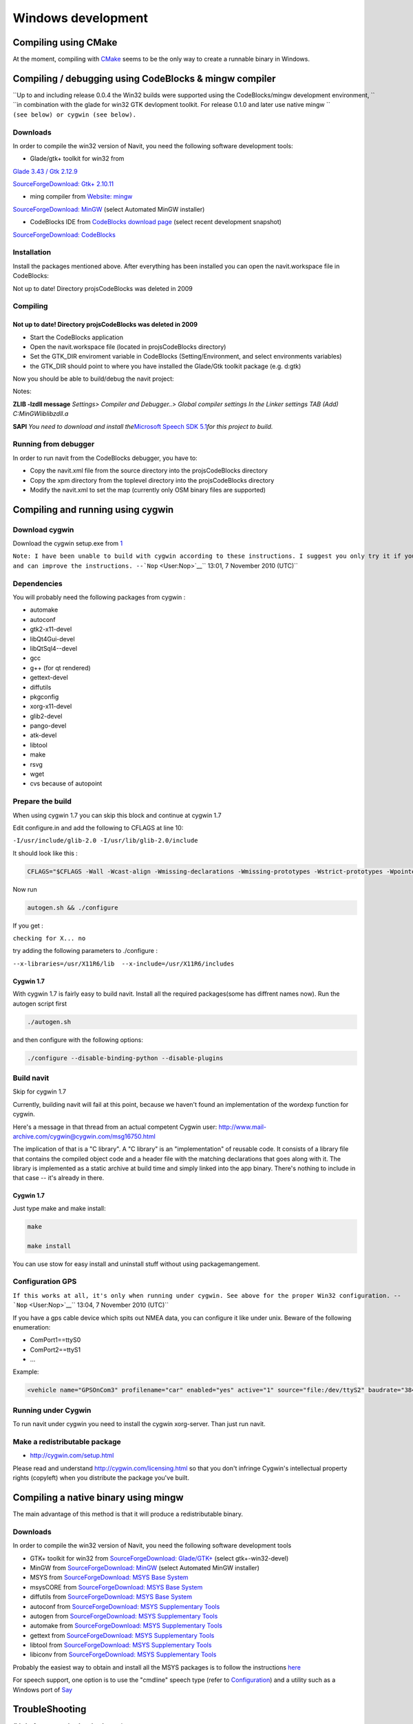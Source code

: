 .. _windows_development:

Windows development
===================

.. raw:: mediawiki

   {{warning|1='''This is a page has been migrated to readthedocs:'''https://github.com/navit-gps/navit/pull/883 . It is only kept here for archiving purposes.}}

.. _compiling_using_cmake:

Compiling using CMake
---------------------

At the moment, compiling with `CMake <CMake>`__ seems to be the only way
to create a runnable binary in Windows.

.. _compiling_debugging_using_codeblocks_mingw_compiler:

Compiling / debugging using CodeBlocks & mingw compiler
-------------------------------------------------------

| ``Up to and including release 0.0.4 the Win32 builds were supported using the CodeBlocks/mingw development environment, ``
| ``in combination with the glade for win32 GTK devlopment toolkit. For release 0.1.0 and later use native mingw ``
| ``(see below) or cygwin (see below).``

Downloads
~~~~~~~~~

In order to compile the win32 version of Navit, you need the following
software development tools:

-  Glade/gtk+ toolkit for win32 from

`Glade 3.43 / Gtk
2.12.9 <http://sourceforge.net/project/showfiles.php?group_id=98754>`__

`SourceForgeDownload: Gtk+
2.10.11 <http://sourceforge.net/project/showfiles.php?group_id=98754&package_id=111411>`__

-  ming compiler from `Website: mingw <http://www.mingw.org>`__

`SourceForgeDownload:
MinGW <http://sourceforge.net/project/showfiles.php?group_id=2435>`__
(select Automated MinGW installer)

-  CodeBlocks IDE from `CodeBlocks download
   page <http://www.codeblocks.org/downloads.shtml>`__ (select recent
   development snapshot)

`SourceForgeDownload:
CodeBlocks <http://sourceforge.net/project/showfiles.php?group_id=126998&package_id=138996>`__

Installation
~~~~~~~~~~~~

Install the packages mentioned above. After everything has been
installed you can open the navit.workspace file in CodeBlocks:

Not up to date! Directory projs\CodeBlocks was deleted in 2009

Compiling
~~~~~~~~~

.. _not_up_to_date_directory_projscodeblocks_was_deleted_in_2009:

Not up to date! Directory projs\CodeBlocks was deleted in 2009
^^^^^^^^^^^^^^^^^^^^^^^^^^^^^^^^^^^^^^^^^^^^^^^^^^^^^^^^^^^^^^

-  Start the CodeBlocks application
-  Open the navit.workspace file (located in projs\CodeBlocks directory)
-  Set the GTK_DIR enviroment variable in CodeBlocks
   (Setting/Environment, and select environments variables)
-  the GTK_DIR should point to where you have installed the Glade/Gtk
   toolkit package (e.g. d:\gtk)

Now you should be able to build/debug the navit project:

Notes:

**ZLIB -lzdll message** *Settings> Compiler and Debugger..> Global
compiler settings In the Linker settings TAB (Add)
C:\MinGW\lib\libzdll.a*

**SAPI** *You need to download and install the*\ `Microsoft Speech SDK
5.1 <http://www.microsoft.com/downloads/details.aspx?FamilyID=5e86ec97-40a7-453f-b0ee-6583171b4530&displaylang=en>`__\ *for
this project to build.*

.. _running_from_debugger:

Running from debugger
~~~~~~~~~~~~~~~~~~~~~

In order to run navit from the CodeBlocks debugger, you have to:

-  Copy the navit.xml file from the source directory into the
   projs\CodeBlocks directory
-  Copy the xpm directory from the toplevel directory into the
   projs\CodeBlocks directory
-  Modify the navit.xml to set the map (currently only OSM binary files
   are supported)

.. _compiling_and_running_using_cygwin:

Compiling and running using cygwin
----------------------------------

.. _download_cygwin:

Download cygwin
~~~~~~~~~~~~~~~

Download the cygwin setup.exe from `1 <http://cygwin.com/setup.exe>`__

| ``Note: I have been unable to build with cygwin according to these instructions. I suggest you only try it if you are knowledgable``
| ``and can improve the instructions. --``\ ```Nop`` <User:Nop>`__\ `` 13:01, 7 November 2010 (UTC)``

Dependencies
~~~~~~~~~~~~

You will probably need the following packages from cygwin :

-  automake
-  autoconf
-  gtk2-x11-devel
-  libQt4Gui-devel
-  libQtSql4--devel
-  gcc
-  g++ (for qt rendered)
-  gettext-devel
-  diffutils
-  pkgconfig
-  xorg-x11-devel
-  glib2-devel
-  pango-devel
-  atk-devel
-  libtool
-  make
-  rsvg
-  wget
-  cvs because of autopoint

.. _prepare_the_build:

Prepare the build
~~~~~~~~~~~~~~~~~

When using cygwin 1.7 you can skip this block and continue at cygwin 1.7

Edit configure.in and add the following to CFLAGS at line 10:

``-I/usr/include/glib-2.0 -I/usr/lib/glib-2.0/include``

It should look like this :

.. code:: bash

            CFLAGS="$CFLAGS -Wall -Wcast-align -Wmissing-declarations -Wmissing-prototypes -Wstrict-prototypes -Wpointer-arith -Wreturn-type -D_GNU_SOURCE -I/usr/include/glib-2.0 -I/usr/lib/glib-2.0/include"

Now run

.. code:: bash

   autogen.sh && ./configure

If you get :

``checking for X... no``

try adding the following parameters to ./configure :

``--x-libraries=/usr/X11R6/lib  --x-include=/usr/X11R6/includes``

.. _cygwin_1.7:

Cygwin 1.7
^^^^^^^^^^

With cygwin 1.7 is fairly easy to build navit. Install all the required
packages(some has diffrent names now). Run the autogen script first

.. code:: bash

    ./autogen.sh

and then configure with the following options:

.. code:: bash

    ./configure --disable-binding-python --disable-plugins

.. _build_navit:

Build navit
~~~~~~~~~~~

Skip for cygwin 1.7

Currently, building navit will fail at this point, because we haven't
found an implementation of the wordexp function for cygwin.

Here's a message in that thread from an actual competent Cygwin user:
http://www.mail-archive.com/cygwin@cygwin.com/msg16750.html

The implication of that is a "C library". A "C library" is an
"implementation" of reusable code. It consists of a library file that
contains the compiled object code and a header file with the matching
declarations that goes along with it. The library is implemented as a
static archive at build time and simply linked into the app binary.
There's nothing to include in that case -- it's already in there.

.. _cygwin_1.7_1:

Cygwin 1.7
^^^^^^^^^^

Just type make and make install:

.. code:: bash

    make

    make install

You can use stow for easy install and uninstall stuff without using
packagemangement.

.. _configuration_gps:

Configuration GPS
~~~~~~~~~~~~~~~~~

``If this works at all, it's only when running under cygwin. See above for the proper Win32 configuration. --``\ ```Nop`` <User:Nop>`__\ `` 13:04, 7 November 2010 (UTC)``

If you have a gps cable device which spits out NMEA data, you can
configure it like under unix. Beware of the following enumeration:

-  ComPort1==ttyS0
-  ComPort2==ttyS1
-  ...

Example:

.. code:: xml

    <vehicle name="GPSOnCom3" profilename="car" enabled="yes" active="1" source="file:/dev/ttyS2" baudrate="38400" color="#0000ff"/>

.. _running_under_cygwin:

Running under Cygwin
~~~~~~~~~~~~~~~~~~~~

To run navit under cygwin you need to install the cygwin xorg-server.
Than just run navit.

.. _make_a_redistributable_package:

Make a redistributable package
~~~~~~~~~~~~~~~~~~~~~~~~~~~~~~

-  http://cygwin.com/setup.html

Please read and understand http://cygwin.com/licensing.html so that you
don't infringe Cygwin's intellectual property rights (copyleft) when you
distribute the package you've built.

.. _compiling_a_native_binary_using_mingw:

Compiling a native binary using mingw
-------------------------------------

The main advantage of this method is that it will produce a
redistributable binary.

.. _downloads_1:

Downloads
~~~~~~~~~

In order to compile the win32 version of Navit, you need the following
software development tools

-  GTK+ toolkit for win32 from `SourceForgeDownload:
   Glade/GTK+ <http://sourceforge.net/project/showfiles.php?group_id=98754>`__
   (select gtk+-win32-devel)
-  MinGW from `SourceForgeDownload:
   MinGW <http://sourceforge.net/project/showfiles.php?group_id=2435>`__
   (select Automated MinGW installer)

-  MSYS from `SourceForgeDownload: MSYS Base
   System <http://sourceforge.net/project/showfiles.php?group_id=2435&package_id=24963>`__
-  msysCORE from `SourceForgeDownload: MSYS Base
   System <http://sourceforge.net/project/showfiles.php?group_id=2435&package_id=24963>`__
-  diffutils from `SourceForgeDownload: MSYS Base
   System <http://sourceforge.net/project/showfiles.php?group_id=2435&package_id=24963>`__
-  autoconf from `SourceForgeDownload: MSYS Supplementary
   Tools <http://sourceforge.net/project/showfiles.php?group_id=2435&package_id=67879>`__
-  autogen from `SourceForgeDownload: MSYS Supplementary
   Tools <http://sourceforge.net/project/showfiles.php?group_id=2435&package_id=67879>`__
-  automake from `SourceForgeDownload: MSYS Supplementary
   Tools <http://sourceforge.net/project/showfiles.php?group_id=2435&package_id=67879>`__
-  gettext from `SourceForgeDownload: MSYS Supplementary
   Tools <http://sourceforge.net/project/showfiles.php?group_id=2435&package_id=67879>`__
-  libtool from `SourceForgeDownload: MSYS Supplementary
   Tools <http://sourceforge.net/project/showfiles.php?group_id=2435&package_id=67879>`__
-  libiconv from `SourceForgeDownload: MSYS Supplementary
   Tools <http://sourceforge.net/downloads/mingw/MinGW/libiconv>`__

Probably the easiest way to obtain and install all the MSYS packages is
to follow the instructions `here <http://www.mingw.org/wiki/msys>`__

For speech support, one option is to use the "cmdline" speech type
(refer to `Configuration <Configuration>`__) and a utility such as a
Windows port of `Say <http://krolik.net/wsvn/wsvn/public/Say%2B%2B/>`__

TroubleShooting
---------------

**/bin/m4: unrecognized option '--gnu**'

Wrong version of m4, use 1.4.13

**Can't locate object method "path" via package "Request (perhaps you
forgot to load "Request"?)**

Wrong version of Autoconf, make sure the latest version is installed,
plus the wrapper (version 1.7). Also delete autom4te.cache.

**command PKG_MODULE_EXISTS not recognized**

For some reason the necessary file "pkg.m4" containing various macros is
missing. Find it and put it in ./m4

.. _cross_compiling_win32_exe_using_linux_ubuntu_14.04.1:

Cross-Compiling win32 exe using Linux Ubuntu 14.04.1
----------------------------------------------------

This is a quick walk-thru on compiling a win32 exe using Ubuntu as
development machine.

.. _set_up_ubuntu_to_build_linux_version:

Set up Ubuntu to build Linux version
~~~~~~~~~~~~~~~~~~~~~~~~~~~~~~~~~~~~

First, setup compiling in linux ubuntu explained in
`2 <http://wiki.navit-project.org/index.php/Linux_development>`__. Here
is a quick walk-thru:

Get all the dependencies for Ubuntu in one command:

| ``sudo apt-get install cmake zlib1g-dev libpng12-dev libgtk2.0-dev librsvg2-bin \``
| ``g++ gpsd gpsd-clients libgps-dev libdbus-glib-1-dev freeglut3-dev libxft-dev \``
| ``libglib2.0-dev libfreeimage-dev gettext``

get the latest SVN-source. First, cd into root:

``cd ~ ``

Now, let's grab the code from SVN. This assumes that you have subversion
installed. This will download the latest SVN source and put in in folder
"navit-source". You can use any location you want for the source, just
to keep it simple we place it right in the root.

``svn co  ``\ ```svn://svn.code.sf.net/p/navit/code/trunk/navit/`` <svn://svn.code.sf.net/p/navit/code/trunk/navit/>`__\ `` ``\ **``navit-source``**

Create a directory to put the build in and cd into it:

| ``mkdir navit-build``
| ``cd navit-build``

Start compiling and build navit:

``cmake ~/navit-source && make``

At the end of the process navit is built into navit-build/. You can
start navit to see if all worked well:

| ``cd ~/navit-build/navit/``
| ``./navit``

.. _building_the_win32_exe:

Building the win32 exe
~~~~~~~~~~~~~~~~~~~~~~

Now that we have set up the basic building environment we can build a
win32 exe using the next walk-thru.

Install ming32 and the dependencies

``sudo apt-get install mingw32 libsaxonb-java librsvg2-bin  mingw32-binutils mingw32-runtime default-jdk``

now cd into the source:

| ``cd ~``
| ``cd navit-source``

We are going to place the build directory within the source directory.
First, make the build directory and cd into it:

| ``mkdir build``
| ``cd build``

From within the build directory start compiling and building:

``cmake -DCMAKE_TOOLCHAIN_FILE=../Toolchain/mingw32.cmake ../``

And then make the actual build:

``make -j4``

The -j4 part is used to define the amount of processors the process can
use. So if you have a dual-core pc use -j2 If -j4 fails, try -j2 and if
that fails try "make" alone.

.. _known_bugs:

Known "bugs"
~~~~~~~~~~~~

The "locale" folder is generated one level up. because of that the
languages in navit are not working Cut and paste (or move) the "locale"
folder to the navit folder. This should be investigated anf fixed so the
folder is in the correct place after a build. So move

``navit-source/build/locale/``

to

``navit-source/build/navit/locale``

You can run

``mv navit-source/build/locale/  navit-source/build/navit/``

The country-flags images in the "town" search are not displayed. This
could be due to a conversion error during build, has to be investigated
and solved but doesn't inflict with the use of navit.

There are a lot of empty folders that are not of use. Also there are
cmake folders and files in every folder. You can delete those without
any problem.

.. _windows_mobilewindows_ce:

Windows Mobile/Windows CE
-------------------------

`WinCE_development <WinCE_development>`__ may have details that are
relevant for compilation on WindowsCE / Windows Mobile.

You can download now `cab or zip file for Windows Mobile and
WindowsCE <http://download.navit-project.org/navit/wince/svn/>`__!
Highest number is the newest version of NavIt.

Download it and save on your Storage Card. Install it.

Now you have NavIt on your PDA or Mobile Phone.

**This is a manual for self compiling (navit.exe)**

You need to have a Linux (like Ubuntu). If you didn´t have Linux, start
your Linux on Live-CD.

Compiling navit for wince using http://cegcc.sourceforge.net/. Download
latest cegcc release and install it.

| In November 2009 versions compiled using arm-cegcc-gcc (both revision
  1214 and release 0.59.1) had problems (threw
  exception_datatype_misalignment and caused access violations).
| Using the variant arm-mingw32ce of CeGCC 0.59.1 it was possible to
  build a working executable which can be debugged (see `WinCE
  development <WinCE_development>`__).

Source `cegcc-arm and
mingw <http://www.archlinux.de/?page=PackageDetails;package=4837>`__
(TODO dead link)

Current installs in /opt/cegcc. Setup a cross-compile environment:

Example setcegccenv.sh:

.. code:: bash

    #! /bin/bash
    export PATH=$PATH:/opt/cegcc/bin/
    export CEGCC_PATH=/opt/cegcc
    export WINCE_PATH=/opt/wince
    export PATH=$CEGCC_PATH/bin:$PATH
    export CPPFLAGS="-I$WINCE_PATH/include"
    export LDFLAGS="-L$WINCE_PATH/lib -L$CEGCC_PATH/lib"
    export LD_LIBRARY_PATH="$WINCE_PATH/bin"
    export PKG_CONFIG_PATH="$WINCE_PATH/lib/pkgconfig"
    export PKG_CONFIG_LIBDIR="$WINCE_PATH/lib/pkgconfig"

For installation, compiling and configuring please see manual for NavIt
on Linux.

Then autogen.sh and configure navit. Example configure for wince:

.. code:: bash

    ./configure \
    RANLIB=arm-cegcc-ranlib \
    CXX=arm-cegcc-g++ \
    CC=arm-cegcc-gcc \
    --host=arm-pe-wince \
    --disable-readline \
    --disable-dynamic-extensions \
    --disable-largefile \
    --enable-tempstore \
    CFLAGS="-I/opt/wince/include -mwin32 -DWIN32 -D_WIN32_WCE=0x0400 -D_WIN32_IE=0x0400 -Wl,--enable-auto-import" \
    LDFLAGS="-L/opt/wince/lib" \
    --prefix=/opt/wince/  \
    WINDRES=arm-cegcc-windres \
    --disable-vehicle-demo \
    --disable-vehicle-file \
    --disable-speech-cmdline \
    --disable-speech-speech-dispatcher  \
    --disable-postgresql \
    --disable-plugins \
    --prefix=/opt/wince \
    --disable-graphics-qt-qpainter \
    --disable-gui-sdl  \
    --disable-samplemap \
    --disable-gui-gtk \
    --disable-gui-internal \
    --disable-vehicle-gypsy \
    --disable-vehicle-file \
    --disable-vehicle-demo  \
    --disable-binding-dbus \
    --enable-avoid-unaligned \
    --enable-avoid-float 

If example did not run, do this:

.. code:: bash

    ./configure \
     RANLIB=arm-mingw32ce-ranlib \
     CXX=arm-mingw32ce-g++ \
     CC=arm-mingw32ce-gcc \
     --host=arm-pe-wince \
     --disable-readline \
     --disable-dynamic-extensions \
     --disable-largefile \
     --enable-tempstore ¸\
     CFLAGS="-mwin32 -DWIN32 -D_WIN32_WCE=0x0400 -D_WIN32_IE=0x0400 -Wl,\
     --enable-auto-import" WINDRES=arm-mingw32ce-windres \
     --disable-vehicle-demo  \
     --disable-vehicle-file \
     --disable-speech-cmdline \
     --disable-speech-speech-dispatcher  \
     --disable-postgresql  \
     --disable-plugins \
     --prefix=/opt/wince \
     --disable-graphics-qt-qpainter \
     --disable-gui-sdl  \
     --disable-samplemap \
     --disable-gui-gtk \
     --disable-gui-internal \
     --disable-vehicle-gypsy \
     --disable-vehicle-file \
     --disable-vehicle-demo \
     --disable-binding-dbus \
     --enable-avoid-unaligned \
     --enable-avoid-float \
     --enable-support-libc \
     PKG_CONFIG=arm-mingw32ce-pkgconfig 

This is basic just to view the maps. Then:

.. code:: bash

    make

As usual, osm2navit.exe will fail to compile.

.. code:: bash

    cd navit && make navit.exe

You find navit.exe under (your directory)/navit/navit/navit.exe

Install sync on your system.

--------------

For installation you need packages librapi, liprapi2, pyrapi2, libsync.
Package synce-0.9.0-1 contains librapi and libsync. You do not need to
install it again!

Sources:

`Sync <http://sourceforge.net/project/showfiles.php?group_id=30550>`__
If link is crashed, use this: `Sync
Link2 <http://rpmfind.net/linux/rpm2html/search.php?query=librapi.so.2>`__

libsync:
`libsync <http://sourceforge.net/project/mirror_picker.php?height=350&width=300&group_id=30550&use_mirror=puzzle&filesize=&filename=libsynce-0.12.tar.gz&abmode=>`__

pyrapi2:
`pyrapi2 <http://rpmfind.net/linux/rpm2html/search.php?query=pyrapi2.so>`__

librapi2
`librapi2 <http://repository.slacky.eu/slackware-12.0/libraries/synce-librapi/0.11.0/src/>`__

--------------

Once you have navit.exe ready, copy
/opt/cegcc/arm-cegcc/lib/device/*.dll on your device.

For Debian use:

| ``synce-pcp /opt/cegcc/arm-cegcc/lib/device/cegcc.dll ":/windows/cegcc.dll"``
| ``synce-pcp /opt/cegcc/arm-cegcc/lib/device/cegccthrd.dll ":/windows/cegccthrd.dll"``

All other Linux/Unix systems use:

| ``pcp /opt/cegcc/arm-cegcc/lib/device/cegcc.dll ":/windows/cegcc.dll"``
| ``pcp /opt/cegcc/arm-cegcc/lib/device/cegccthrd.dll ":/windows/cegccthrd.dll"``

Synchronisation with a grahic surface, if connection to device failed:

Packages RAKI and RAPIP you can use.

RAKI you have in packages synce-kde (see Synce).

RAKI is like Active Sync, RAPIP is a little bit like fish:// under
Konquerror.

Under SuSE Linux you can run kitchensync (not for all PDA).

For synchronisation you can also use kpilot under Suse Linux (runs not
with all PDA) or Microsoft Active Sync under Windows (free download at
Microsoft homepage).

You can put your memory card in card reader and copy data. Over console
you must type in

``sync``

before you remove memory card.

Install navit.exe.

Debian:

| ``synce-pcp navit.exe ":/Storage Card/navit.exe"``

All other:

| ``pcp navit.exe ":/Storage Card/navit.exe"``

Prepare a navit.xml.wince

Change gui to win32 and graphics to win32.

Fix the paths to your maps "/Storage Card/binfilemap.bin"

Debian:

| ``synce-pcp binfilemap.bin ":/Storage Card/binfilemap.bin"``
| ``synce-pcp navit.xml.wince ":/Storage Card/navit.xml"``

All other:

| ``pcp binfilemap.bin ":/Storage Card/binfilemap.bin"``
| ``pcp navit.xml.wince ":/Storage Card/navit.xml"``

For a start best use the samplemap. Now you can launch navit.exe on the
device.
